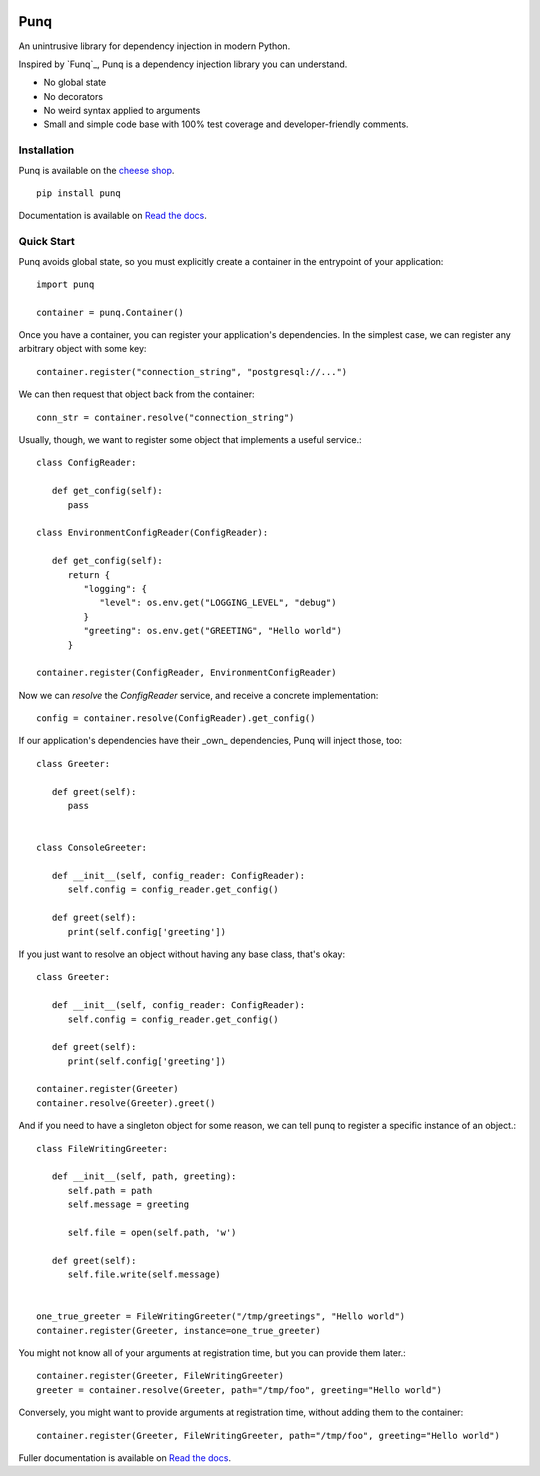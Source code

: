 .. image:: https://travis-ci.org/bobthemighty/punq.svg?branch=master
    :target: https://travis-ci.org/bobthemighty/punq
.. image:: https://img.shields.io/codecov/c/github/bobthemighty/punq.svg?style=flat
    :target https://codecov.io/gh/bobthemighty/punq

Punq
====

An unintrusive library for dependency injection in modern Python.

Inspired by `Funq`_, Punq is a dependency injection library you can understand.

- No global state
- No decorators
- No weird syntax applied to arguments
- Small and simple code base with 100% test coverage and developer-friendly comments.

Installation
------------

Punq is available on the `cheese shop`_. ::

   pip install punq

Documentation is available on `Read the docs`_.

Quick Start
-----------

Punq avoids global state, so you must explicitly create a container in the entrypoint of your application::

   import punq
    
   container = punq.Container()

Once you have a container, you can register your application's dependencies. In the simplest case, we can register any arbitrary object with some key::

   container.register("connection_string", "postgresql://...")

We can then request that object back from the container::

   conn_str = container.resolve("connection_string")

Usually, though, we want to register some object that implements a useful service.::

   class ConfigReader:

      def get_config(self):
         pass
 
   class EnvironmentConfigReader(ConfigReader):

      def get_config(self):
         return {
            "logging": {
               "level": os.env.get("LOGGING_LEVEL", "debug")
            }
            "greeting": os.env.get("GREETING", "Hello world")
         }

   container.register(ConfigReader, EnvironmentConfigReader)

Now we can `resolve` the `ConfigReader` service, and receive a concrete implementation::

   config = container.resolve(ConfigReader).get_config()

If our application's dependencies have their _own_ dependencies, Punq will inject those, too::

   class Greeter:

      def greet(self):
         pass


   class ConsoleGreeter:

      def __init__(self, config_reader: ConfigReader):
         self.config = config_reader.get_config()

      def greet(self):
         print(self.config['greeting'])
         
If you just want to resolve an object without having any base class, that's okay::

   class Greeter:

      def __init__(self, config_reader: ConfigReader):
         self.config = config_reader.get_config()

      def greet(self):
         print(self.config['greeting'])

   container.register(Greeter)
   container.resolve(Greeter).greet()
         
And if you need to have a singleton object for some reason, we can tell punq to register a specific instance of an object.::

   class FileWritingGreeter:

      def __init__(self, path, greeting):
         self.path = path
         self.message = greeting

         self.file = open(self.path, 'w')

      def greet(self):
         self.file.write(self.message)


   one_true_greeter = FileWritingGreeter("/tmp/greetings", "Hello world")
   container.register(Greeter, instance=one_true_greeter)


You might not know all of your arguments at registration time, but you can provide them later.::

   container.register(Greeter, FileWritingGreeter)
   greeter = container.resolve(Greeter, path="/tmp/foo", greeting="Hello world")

Conversely, you might want to provide arguments at registration time, without adding them to the container::

   container.register(Greeter, FileWritingGreeter, path="/tmp/foo", greeting="Hello world")
   
Fuller documentation is available on `Read the docs`_.

.. _cheese shop: https://pypi.org/project/punq/
.. _Read the docs: http://punq.readthedocs.io/en/latest/ 
